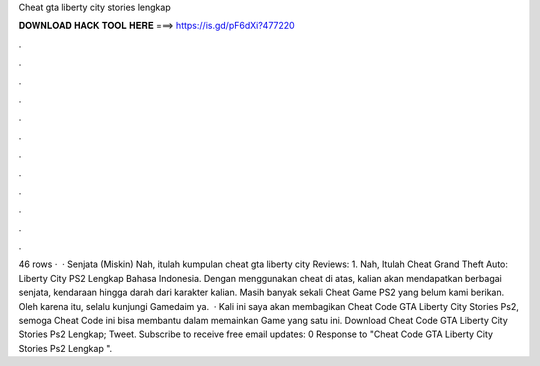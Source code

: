 Cheat gta liberty city stories lengkap

𝐃𝐎𝐖𝐍𝐋𝐎𝐀𝐃 𝐇𝐀𝐂𝐊 𝐓𝐎𝐎𝐋 𝐇𝐄𝐑𝐄 ===> https://is.gd/pF6dXi?477220

.

.

.

.

.

.

.

.

.

.

.

.

46 rows ·  · Senjata (Miskin) Nah, itulah kumpulan cheat gta liberty city Reviews: 1. Nah, Itulah Cheat Grand Theft Auto: Liberty City PS2 Lengkap Bahasa Indonesia. Dengan menggunakan cheat di atas, kalian akan mendapatkan berbagai senjata, kendaraan hingga darah dari karakter kalian. Masih banyak sekali Cheat Game PS2 yang belum kami berikan. Oleh karena itu, selalu kunjungi Gamedaim ya.  · Kali ini saya akan membagikan Cheat Code GTA Liberty City Stories Ps2, semoga Cheat Code ini bisa membantu dalam memainkan Game yang satu ini. Download Cheat Code GTA Liberty City Stories Ps2 Lengkap; Tweet. Subscribe to receive free email updates: 0 Response to "Cheat Code GTA Liberty City Stories Ps2 Lengkap ".